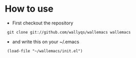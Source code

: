 #+startup: showcontents

* How to use

- First checkout the repository

:  git clone git://github.com/wallyqs/wallemacs wallemacs

- and write this on your ~/.emacs

:  (load-file "~/wallemacs/init.el")
